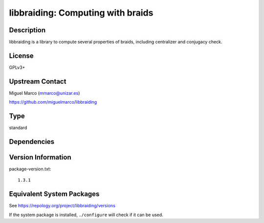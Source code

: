 .. _spkg_libbraiding:

libbraiding: Computing with braids
============================================

Description
-----------

libbraiding is a library to compute several properties of braids,
including centralizer and conjugacy check.

License
-------

GPLv3+


Upstream Contact
----------------

Miguel Marco (mmarco@unizar.es)

https://github.com/miguelmarco/libbraiding

Type
----

standard


Dependencies
------------


Version Information
-------------------

package-version.txt::

    1.3.1


Equivalent System Packages
--------------------------

.. tab:: Arch Linux

   .. CODE-BLOCK:: bash

       $ sudo pacman -S libbraiding 


.. tab:: conda-forge

   .. CODE-BLOCK:: bash

       $ conda install libbraiding 


.. tab:: Debian/Ubuntu

   .. CODE-BLOCK:: bash

       $ sudo apt-get install libbraiding-dev 


.. tab:: Fedora/Redhat/CentOS

   .. CODE-BLOCK:: bash

       $ sudo yum install libbraiding-devel 


.. tab:: FreeBSD

   .. CODE-BLOCK:: bash

       $ sudo pkg install math/libbraiding 


.. tab:: Gentoo Linux

   .. CODE-BLOCK:: bash

       $ sudo emerge sci-libs/libbraiding 


.. tab:: Nixpkgs

   .. CODE-BLOCK:: bash

       $ nix-env -f \'\<nixpkgs\>\' --install --attr libbraiding 


.. tab:: openSUSE

   .. CODE-BLOCK:: bash

       $ sudo zypper install libbraiding-devel 


.. tab:: Void Linux

   .. CODE-BLOCK:: bash

       $ sudo xbps-install libbraiding-devel 



See https://repology.org/project/libbraiding/versions

If the system package is installed, ``./configure`` will check if it can be used.

